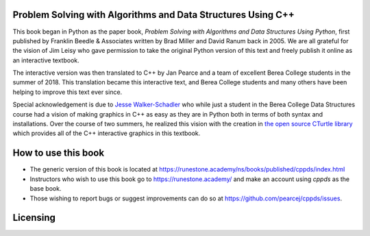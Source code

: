 Problem Solving with Algorithms and Data Structures Using C++
=============================================================

This book began in Python as the paper book, *Problem Solving with Algorithms and Data Structures Using Python*, first published by Franklin Beedle & Associates written by Brad Miller and David Ranum back in 2005.  We are all grateful for the vision of Jim Leisy who gave permission to take the original Python version of this text and freely publish it online as an interactive textbook.

The interactive version was then translated to C++ by Jan Pearce and a team of excellent Berea College students in the summer of 2018. This translation became this interactive text, and Berea College students and many others have been helping to improve this text ever since.

Special acknowledgement is due to  `Jesse Walker-Schadler <https://www.linkedin.com/in/jesswwalker/>`_ who while just a student in the Berea College Data Structures course had a vision of making graphics in C++ as easy as they are in Python both in terms of both syntax and installations.  Over the course of two summers, he realized this vision with the creation in `the open source CTurtle library <https://github.com/walkerje/C-Turtle>`_ which provides all of the C++ interactive graphics in this textbook. 

How to use this book
====================

- The generic version of this book is located at `https://runestone.academy/ns/books/published/cppds/index.html <https://runestone.academy/ns/books/published/cppds/index.html>`_ 
- Instructors who wish to use this book go to `https://runestone.academy/ <https://runestone.academy/>`_ and make an account using *cppds* as the base book.
- Those wishing to report bugs or suggest improvements can do so at `https://github.com/pearcej/cppds/issues <https://github.com/pearcej/cppds/issues>`_.

Licensing
=========

.. raw:: html

  <a rel="license" href="http://creativecommons.org/licenses/by-nc-sa/4.0/"><img alt="Creative Commons License" style="border-width:0" src="https://i.creativecommons.org/l/by-nc-sa/4.0/88x31.png" /></a><br /><span xmlns:dct="http://purl.org/dc/terms/" property="dct:title"><em>Problem Solving with Algorithms and Data Structures using C++</em></span> by Brad Miller, David Ranum, and Jan Pearce is licensed under a <a rel="license" href="http://creativecommons.org/licenses/by-nc-sa/4.0/">Creative Commons Attribution-NonCommercial-ShareAlike 4.0 International License</a>.
